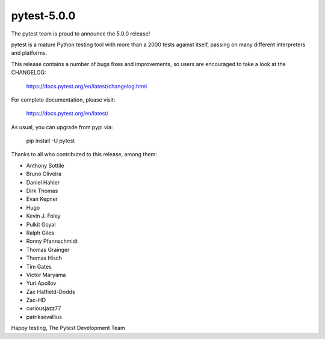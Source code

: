pytest-5.0.0
=======================================

The pytest team is proud to announce the 5.0.0 release!

pytest is a mature Python testing tool with more than a 2000 tests
against itself, passing on many different interpreters and platforms.

This release contains a number of bugs fixes and improvements, so users are encouraged
to take a look at the CHANGELOG:

    https://docs.pytest.org/en/latest/changelog.html

For complete documentation, please visit:

    https://docs.pytest.org/en/latest/

As usual, you can upgrade from pypi via:

    pip install -U pytest

Thanks to all who contributed to this release, among them:

* Anthony Sottile
* Bruno Oliveira
* Daniel Hahler
* Dirk Thomas
* Evan Kepner
* Hugo
* Kevin J. Foley
* Pulkit Goyal
* Ralph Giles
* Ronny Pfannschmidt
* Thomas Grainger
* Thomas Hisch
* Tim Gates
* Victor Maryama
* Yuri Apollov
* Zac Hatfield-Dodds
* Zac-HD
* curiousjazz77
* patriksevallius


Happy testing,
The Pytest Development Team
